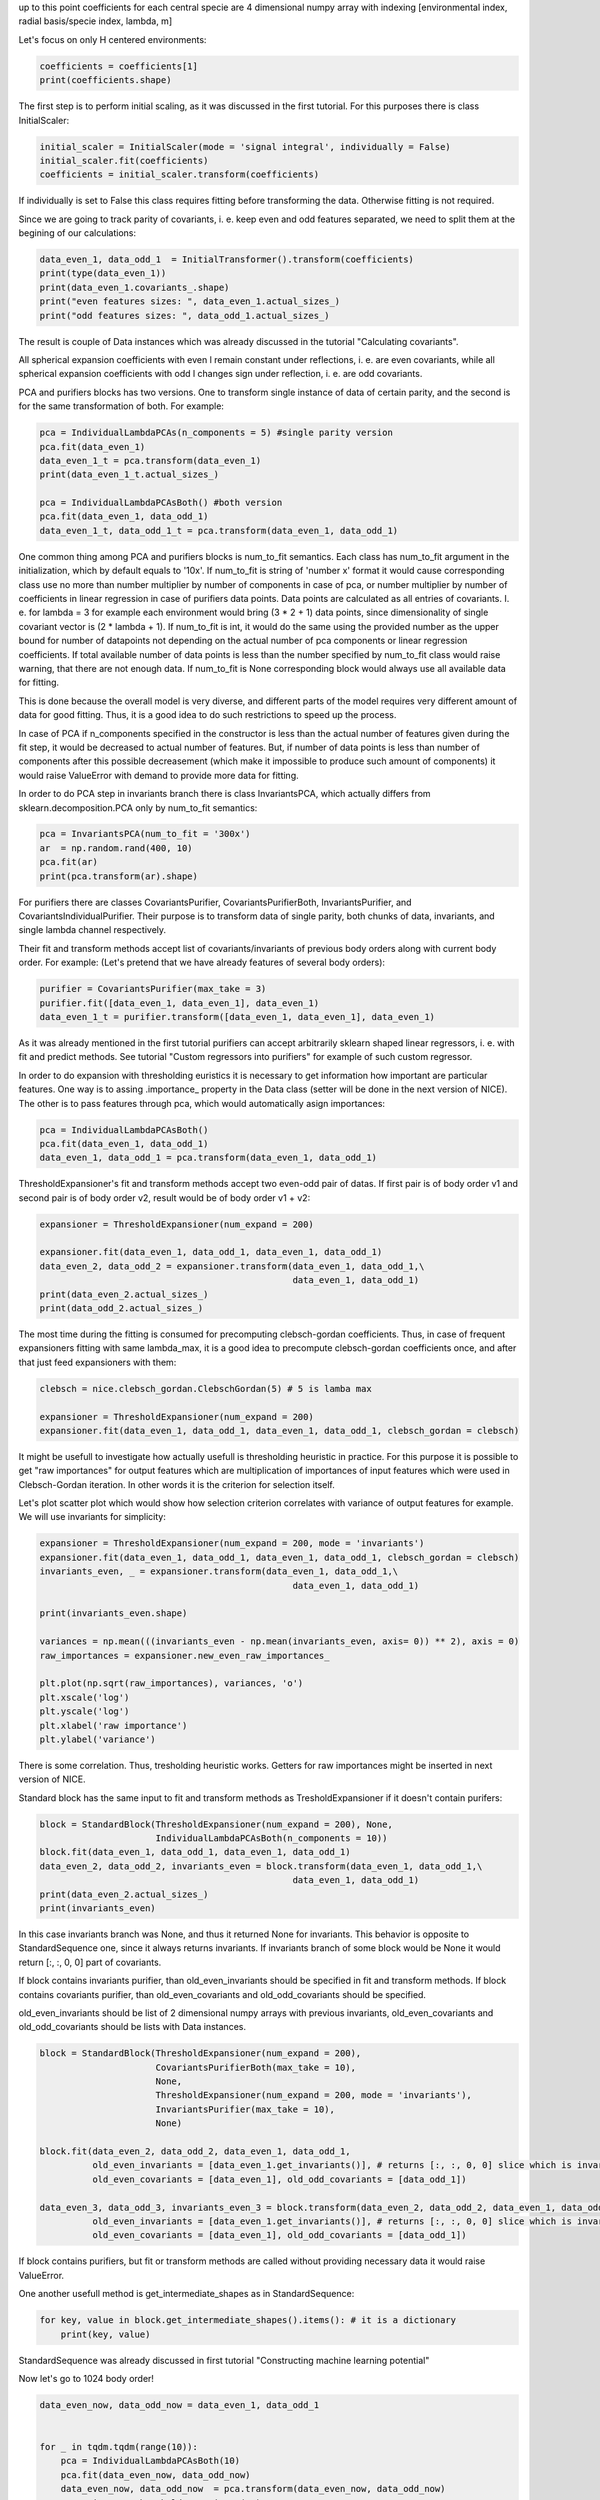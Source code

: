 up to this point coefficients for each central specie are 4 dimensional
numpy array with indexing [environmental index, radial basis/specie
index, lambda, m]

Let's focus on only H centered environments:

.. code:: ipython3

    coefficients = coefficients[1]
    print(coefficients.shape)


.. raw:: html
    
    <embed>
    <pre>
    <p style="margin-left: 5%;font-size:12px;line-height: 1.2; overflow:auto" >
        (4000, 10, 6, 11)
    </p>
    </pre>
    </embed>
    
The first step is to perform initial scaling, as it was discussed in the
first tutorial. For this purposes there is class InitialScaler:

.. code:: ipython3

    initial_scaler = InitialScaler(mode = 'signal integral', individually = False)
    initial_scaler.fit(coefficients)
    coefficients = initial_scaler.transform(coefficients)

If individually is set to False this class requires fitting before
transforming the data. Otherwise fitting is not required.

Since we are going to track parity of covariants, i. e. keep even and
odd features separated, we need to split them at the begining of our
calculations:

.. code:: ipython3

    data_even_1, data_odd_1  = InitialTransformer().transform(coefficients)
    print(type(data_even_1))
    print(data_even_1.covariants_.shape)
    print("even features sizes: ", data_even_1.actual_sizes_)
    print("odd features sizes: ", data_odd_1.actual_sizes_)


.. raw:: html
    
    <embed>
    <pre>
    <p style="margin-left: 5%;font-size:12px;line-height: 1.2; overflow:auto" >
        <class 'nice.nice_utilities.Data'>
        (4000, 10, 6, 11)
        even features sizes:  [10, 0, 10, 0, 10, 0]
        odd features sizes:  [0, 10, 0, 10, 0, 10]
    </p>
    </pre>
    </embed>
    
The result is couple of Data instances which was already discussed in
the tutorial "Calculating covariants".

All spherical expansion coefficients with even l remain constant under
reflections, i. e. are even covariants, while all spherical expansion
coefficients with odd l changes sign under reflection, i. e. are odd
covariants.

PCA and purifiers blocks has two versions. One to transform single
instance of data of certain parity, and the second is for the same
transformation of both. For example:

.. code:: ipython3

    pca = IndividualLambdaPCAs(n_components = 5) #single parity version
    pca.fit(data_even_1)
    data_even_1_t = pca.transform(data_even_1)
    print(data_even_1_t.actual_sizes_)
    
    pca = IndividualLambdaPCAsBoth() #both version
    pca.fit(data_even_1, data_odd_1)
    data_even_1_t, data_odd_1_t = pca.transform(data_even_1, data_odd_1)



.. raw:: html
    
    <embed>
    <pre>
    <p style="margin-left: 5%;font-size:12px;line-height: 1.2; overflow:auto" >
        [5 0 5 0 5 0]
    </p>
    </pre>
    </embed>
    
One common thing among PCA and purifiers blocks is num\_to\_fit
semantics. Each class has num\_to\_fit argument in the initialization,
which by default equals to '10x'. If num\_to\_fit is string of 'number
x' format it would cause corresponding class use no more than number
multiplier by number of components in case of pca, or number multiplier
by number of coefficients in linear regression in case of purifiers data
points. Data points are calculated as all entries of covariants. I. e.
for lambda = 3 for example each environment would bring (3 \* 2 + 1)
data points, since dimensionality of single covariant vector is (2 \*
lambda + 1). If num\_to\_fit is int, it would do the same using the
provided number as the upper bound for number of datapoints not
depending on the actual number of pca components or linear regression
coefficients. If total available number of data points is less than the
number specified by num\_to\_fit class would raise warning, that there
are not enough data. If num\_to\_fit is None corresponding block would
always use all available data for fitting.

This is done because the overall model is very diverse, and different
parts of the model requires very different amount of data for good
fitting. Thus, it is a good idea to do such restrictions to speed up the
process.

In case of PCA if n\_components specified in the constructor is less
than the actual number of features given during the fit step, it would
be decreased to actual number of features. But, if number of data points
is less than number of components after this possible decreasement
(which make it impossible to produce such amount of components) it would
raise ValueError with demand to provide more data for fitting.

In order to do PCA step in invariants branch there is class
InvariantsPCA, which actually differs from sklearn.decomposition.PCA
only by num\_to\_fit semantics:

.. code:: ipython3

    pca = InvariantsPCA(num_to_fit = '300x')
    ar  = np.random.rand(400, 10)
    pca.fit(ar)
    print(pca.transform(ar).shape)


.. raw:: html
    
    <embed>
    <pre>
    <p style="margin-left: 5%;font-size:12px;line-height: 1.2; overflow:auto" >
        (400, 10)
    </p>
    </pre>
    </embed>
    
.. raw:: html
    
    <embed>
    <pre>
    <p style="margin-left: 5%;font-size:12px;line-height: 1.2; overflow:auto" >
        /home/pozdn/.local/lib/python3.6/site-packages/nice/blocks/compressors.py:218: UserWarning: Amount of provided data is less than the desired one to fit PCA. Number of components is 10, desired number of environments is 3000, actual number of environments is 400.
          self.n_components, num_fit_now, X.shape[0]))
    </p>
    </pre>
    </embed>
    
For purifiers there are classes CovariantsPurifier,
CovariantsPurifierBoth, InvariantsPurifier, and
CovariantsIndividualPurifier. Their purpose is to transform data of
single parity, both chunks of data, invariants, and single lambda
channel respectively.

Their fit and transform methods accept list of covariants/invariants of
previous body orders along with current body order. For example: (Let's
pretend that we have already features of several body orders):

.. code:: ipython3

    purifier = CovariantsPurifier(max_take = 3)
    purifier.fit([data_even_1, data_even_1], data_even_1)
    data_even_1_t = purifier.transform([data_even_1, data_even_1], data_even_1)

As it was already mentioned in the first tutorial purifiers can accept
arbitrarily sklearn shaped linear regressors, i. e. with fit and predict
methods. See tutorial "Custom regressors into purifiers" for example of
such custom regressor.

In order to do expansion with thresholding euristics it is necessary to
get information how important are particular features. One way is to
assing .importance\_ property in the Data class (setter will be done in
the next version of NICE). The other is to pass features through pca,
which would automatically asign importances:

.. code:: ipython3

    pca = IndividualLambdaPCAsBoth() 
    pca.fit(data_even_1, data_odd_1)
    data_even_1, data_odd_1 = pca.transform(data_even_1, data_odd_1)

ThresholdExpansioner's fit and transform methods accept two even-odd
pair of datas. If first pair is of body order v1 and second pair is of
body order v2, result would be of body order v1 + v2:

.. code:: ipython3

    expansioner = ThresholdExpansioner(num_expand = 200)
    
    expansioner.fit(data_even_1, data_odd_1, data_even_1, data_odd_1)
    data_even_2, data_odd_2 = expansioner.transform(data_even_1, data_odd_1,\
                                                    data_even_1, data_odd_1)
    print(data_even_2.actual_sizes_)
    print(data_odd_2.actual_sizes_)


.. raw:: html
    
    <embed>
    <pre>
    <p style="margin-left: 5%;font-size:12px;line-height: 1.2; overflow:auto" >
        [ 70  69 165 142 176 121]
        [  0 124 112 178 140 150]
    </p>
    </pre>
    </embed>
    
The most time during the fitting is consumed for precomputing
clebsch-gordan coefficients. Thus, in case of frequent expansioners
fitting with same lambda\_max, it is a good idea to precompute
clebsch-gordan coefficients once, and after that just feed expansioners
with them:

.. code:: ipython3

    clebsch = nice.clebsch_gordan.ClebschGordan(5) # 5 is lamba max
    
    expansioner = ThresholdExpansioner(num_expand = 200)
    expansioner.fit(data_even_1, data_odd_1, data_even_1, data_odd_1, clebsch_gordan = clebsch)

It might be usefull to investigate how actually usefull is thresholding
heuristic in practice. For this purpose it is possible to get "raw
importances" for output features which are multiplication of importances
of input features which were used in Clebsch-Gordan iteration. In other
words it is the criterion for selection itself.

Let's plot scatter plot which would show how selection criterion
correlates with variance of output features for example. We will use
invariants for simplicity:

.. code:: ipython3

    expansioner = ThresholdExpansioner(num_expand = 200, mode = 'invariants')
    expansioner.fit(data_even_1, data_odd_1, data_even_1, data_odd_1, clebsch_gordan = clebsch)
    invariants_even, _ = expansioner.transform(data_even_1, data_odd_1,\
                                                    data_even_1, data_odd_1)
    
    print(invariants_even.shape)
    
    variances = np.mean(((invariants_even - np.mean(invariants_even, axis= 0)) ** 2), axis = 0)
    raw_importances = expansioner.new_even_raw_importances_
    
    plt.plot(np.sqrt(raw_importances), variances, 'o')
    plt.xscale('log')
    plt.yscale('log')
    plt.xlabel('raw importance')
    plt.ylabel('variance')


.. raw:: html
    
    <embed>
    <pre>
    <p style="margin-left: 5%;font-size:12px;line-height: 1.2; overflow:auto" >
        (4000, 200)
    </p>
    </pre>
    </embed>
    
.. raw:: html
    
    <embed>
    <pre>
    <p style="margin-left: 5%;font-size:12px;line-height: 1.2; overflow:auto" >
        Text(0, 0.5, 'variance')
    </p>
    </pre>
    </embed>
    
.. image:: constructor_or_non_standard_sequence_after_collapsible_files/constructor_or_non_standard_sequence_after_collapsible_22_2.png


There is some correlation. Thus, tresholding heuristic works. Getters
for raw importances might be inserted in next version of NICE.

Standard block has the same input to fit and transform methods as
TresholdExpansioner if it doesn't contain purifers:

.. code:: ipython3

    block = StandardBlock(ThresholdExpansioner(num_expand = 200), None,
                          IndividualLambdaPCAsBoth(n_components = 10))
    block.fit(data_even_1, data_odd_1, data_even_1, data_odd_1)
    data_even_2, data_odd_2, invariants_even = block.transform(data_even_1, data_odd_1,\
                                                    data_even_1, data_odd_1)
    print(data_even_2.actual_sizes_)
    print(invariants_even)


.. raw:: html
    
    <embed>
    <pre>
    <p style="margin-left: 5%;font-size:12px;line-height: 1.2; overflow:auto" >
        [10 10 10 10 10 10]
        None
    </p>
    </pre>
    </embed>
    
In this case invariants branch was None, and thus it returned None for
invariants. This behavior is opposite to StandardSequence one, since it
always returns invariants. If invariants branch of some block would be
None it would return [:, :, 0, 0] part of covariants.

If block contains invariants purifier, than old\_even\_invariants should
be specified in fit and transform methods. If block contains covariants
purifier, than old\_even\_covariants and old\_odd\_covariants should be
specified.

old\_even\_invariants should be list of 2 dimensional numpy arrays with
previous invariants, old\_even\_covariants and old\_odd\_covariants
should be lists with Data instances.

.. code:: ipython3

    block = StandardBlock(ThresholdExpansioner(num_expand = 200), 
                          CovariantsPurifierBoth(max_take = 10),
                          None, 
                          ThresholdExpansioner(num_expand = 200, mode = 'invariants'), 
                          InvariantsPurifier(max_take = 10), 
                          None)
    
    block.fit(data_even_2, data_odd_2, data_even_1, data_odd_1, 
              old_even_invariants = [data_even_1.get_invariants()], # returns [:, :, 0, 0] slice which is invariants
              old_even_covariants = [data_even_1], old_odd_covariants = [data_odd_1])
    
    data_even_3, data_odd_3, invariants_even_3 = block.transform(data_even_2, data_odd_2, data_even_1, data_odd_1, 
              old_even_invariants = [data_even_1.get_invariants()], # returns [:, :, 0, 0] slice which is invariants
              old_even_covariants = [data_even_1], old_odd_covariants = [data_odd_1])

If block contains purifiers, but fit or transform methods are called
without providing necessary data it would raise ValueError.

One another usefull method is get\_intermediate\_shapes as in
StandardSequence:

.. code:: ipython3

    for key, value in block.get_intermediate_shapes().items(): # it is a dictionary
        print(key, value)


.. raw:: html
    
    <embed>
    <pre>
    <p style="margin-left: 5%;font-size:12px;line-height: 1.2; overflow:auto" >
        after covariants expansioner [[33, 89, 125, 140, 141, 123], [28, 84, 123, 143, 143, 125]]
        after covariants purifier [[33, 89, 125, 140, 141, 123], [28, 84, 123, 143, 143, 125]]
        after invariants expansioner 200
        after invariants purifier 200
    </p>
    </pre>
    </embed>
    
StandardSequence was already discussed in first tutorial "Constructing
machine learning potential"

Now let's go to 1024 body order!

.. code:: ipython3

    
    data_even_now, data_odd_now = data_even_1, data_odd_1
    
    
    for _ in tqdm.tqdm(range(10)):        
        pca = IndividualLambdaPCAsBoth(10)
        pca.fit(data_even_now, data_odd_now)
        data_even_now, data_odd_now  = pca.transform(data_even_now, data_odd_now)
        expansioner = ThresholdExpansioner(50)
        expansioner.fit(data_even_now, data_odd_now, data_even_now, data_odd_now, clebsch_gordan = clebsch)
        data_even_now, data_odd_now = expansioner.transform(data_even_now, data_odd_now, data_even_now, data_odd_now)
    
        # very high body order cause numerical instabilities,
        # and, thus, there is need to normalize data   
        for lambd in range(6):
            if (data_even_now.actual_sizes_[lambd] > 0):
                even_factor = np.sqrt(np.mean(data_even_now.covariants_[:, :data_even_now.actual_sizes_[lambd], lambd] ** 2))
                if (even_factor > 1e-15): #catch exact zeros
                    data_even_now.covariants_[:, :data_even_now.actual_sizes_[lambd], lambd] /= even_factor
    
            if (data_odd_now.actual_sizes_[lambd] > 0):
                odd_factor = np.sqrt(np.mean(data_odd_now.covariants_[:, :data_odd_now.actual_sizes_[lambd], lambd] ** 2))
                if (odd_factor > 1e-15): #catch exact zeros
                    data_odd_now.covariants_[:, :data_odd_now.actual_sizes_[lambd], lambd] /= odd_factor



.. raw:: html
    
    <embed>
    <pre>
    <p style="margin-left: 5%;font-size:12px;line-height: 1.2; overflow:auto" >
        100%|██████████| 10/10 [00:05<00:00,  1.76it/s]
    </p>
    </pre>
    </embed>
    
.. code:: ipython3

    print(data_even_now.covariants_.shape)
    print(data_even_now.actual_sizes_)
    print(data_odd_now.actual_sizes_)


.. raw:: html
    
    <embed>
    <pre>
    <p style="margin-left: 5%;font-size:12px;line-height: 1.2; overflow:auto" >
        (4000, 28, 6, 11)
        [ 7 19 25 28 28 25]
        [ 8 18 24 26 28 26]
    </p>
    </pre>
    </embed>
    
Done!
